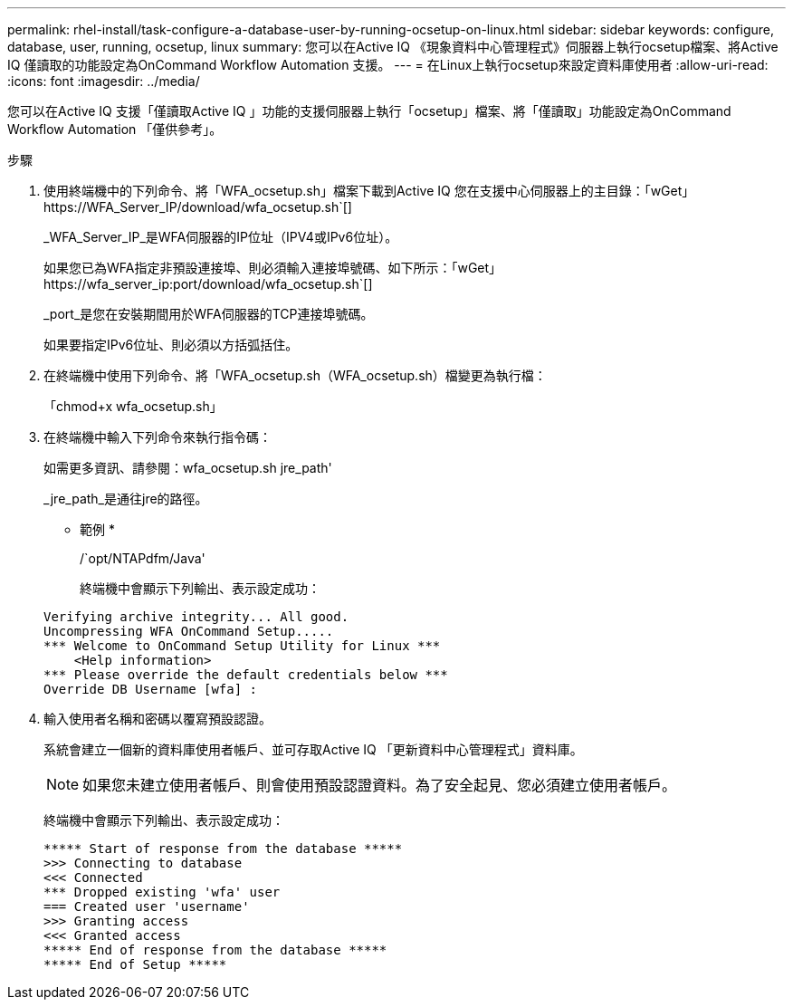 ---
permalink: rhel-install/task-configure-a-database-user-by-running-ocsetup-on-linux.html 
sidebar: sidebar 
keywords: configure, database, user, running, ocsetup, linux 
summary: 您可以在Active IQ 《現象資料中心管理程式》伺服器上執行ocsetup檔案、將Active IQ 僅讀取的功能設定為OnCommand Workflow Automation 支援。 
---
= 在Linux上執行ocsetup來設定資料庫使用者
:allow-uri-read: 
:icons: font
:imagesdir: ../media/


[role="lead"]
您可以在Active IQ 支援「僅讀取Active IQ 」功能的支援伺服器上執行「ocsetup」檔案、將「僅讀取」功能設定為OnCommand Workflow Automation 「僅供參考」。

.步驟
. 使用終端機中的下列命令、將「WFA_ocsetup.sh」檔案下載到Active IQ 您在支援中心伺服器上的主目錄：「+wGet」 https://WFA_Server_IP/download/wfa_ocsetup.sh+`[]
+
_WFA_Server_IP_是WFA伺服器的IP位址（IPV4或IPv6位址）。

+
如果您已為WFA指定非預設連接埠、則必須輸入連接埠號碼、如下所示：「+wGet」 https://wfa_server_ip:port/download/wfa_ocsetup.sh+`[]

+
_port_是您在安裝期間用於WFA伺服器的TCP連接埠號碼。

+
如果要指定IPv6位址、則必須以方括弧括住。

. 在終端機中使用下列命令、將「WFA_ocsetup.sh（WFA_ocsetup.sh）檔變更為執行檔：
+
「chmod+x wfa_ocsetup.sh」

. 在終端機中輸入下列命令來執行指令碼：
+
如需更多資訊、請參閱：wfa_ocsetup.sh jre_path'

+
_jre_path_是通往jre的路徑。

+
* 範例 *

+
/`opt/NTAPdfm/Java'

+
終端機中會顯示下列輸出、表示設定成功：

+
[listing]
----
Verifying archive integrity... All good.
Uncompressing WFA OnCommand Setup.....
*** Welcome to OnCommand Setup Utility for Linux ***
    <Help information>
*** Please override the default credentials below ***
Override DB Username [wfa] :
----
. 輸入使用者名稱和密碼以覆寫預設認證。
+
系統會建立一個新的資料庫使用者帳戶、並可存取Active IQ 「更新資料中心管理程式」資料庫。

+

NOTE: 如果您未建立使用者帳戶、則會使用預設認證資料。為了安全起見、您必須建立使用者帳戶。

+
終端機中會顯示下列輸出、表示設定成功：

+
[listing]
----
***** Start of response from the database *****
>>> Connecting to database
<<< Connected
*** Dropped existing 'wfa' user
=== Created user 'username'
>>> Granting access
<<< Granted access
***** End of response from the database *****
***** End of Setup *****
----

